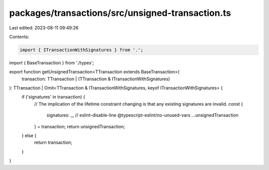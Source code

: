 packages/transactions/src/unsigned-transaction.ts
=================================================

Last edited: 2023-08-11 09:49:26

Contents:

.. code-block:: ts

    import { ITransactionWithSignatures } from '.';
import { BaseTransaction } from './types';

export function getUnsignedTransaction<TTransaction extends BaseTransaction>(
    transaction: TTransaction | (TTransaction & ITransactionWithSignatures)
): TTransaction | Omit<TTransaction & ITransactionWithSignatures, keyof ITransactionWithSignatures> {
    if ('signatures' in transaction) {
        // The implication of the lifetime constraint changing is that any existing signatures are invalid.
        const {
            signatures: _, // eslint-disable-line @typescript-eslint/no-unused-vars
            ...unsignedTransaction
        } = transaction;
        return unsignedTransaction;
    } else {
        return transaction;
    }
}


